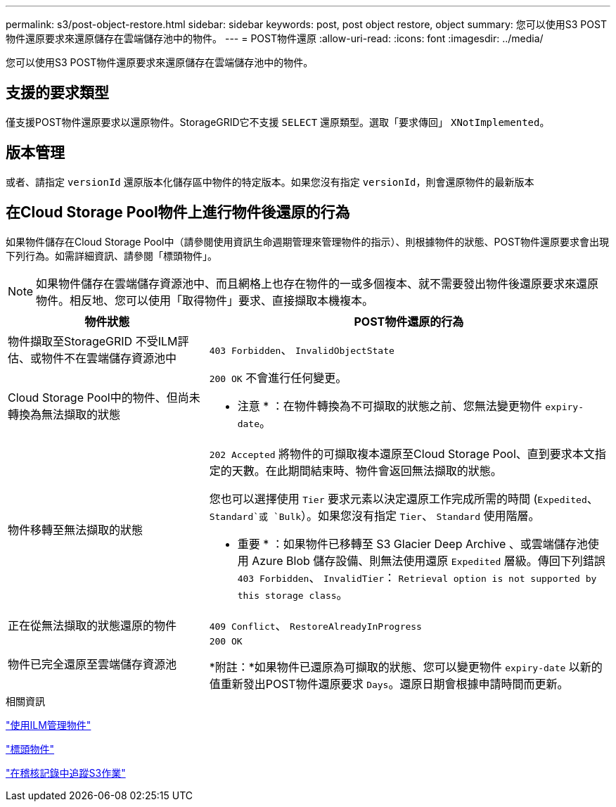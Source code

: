 ---
permalink: s3/post-object-restore.html 
sidebar: sidebar 
keywords: post, post object restore, object 
summary: 您可以使用S3 POST物件還原要求來還原儲存在雲端儲存池中的物件。 
---
= POST物件還原
:allow-uri-read: 
:icons: font
:imagesdir: ../media/


[role="lead"]
您可以使用S3 POST物件還原要求來還原儲存在雲端儲存池中的物件。



== 支援的要求類型

僅支援POST物件還原要求以還原物件。StorageGRID它不支援 `SELECT` 還原類型。選取「要求傳回」 `XNotImplemented`。



== 版本管理

或者、請指定 `versionId` 還原版本化儲存區中物件的特定版本。如果您沒有指定 `versionId`，則會還原物件的最新版本



== 在Cloud Storage Pool物件上進行物件後還原的行為

如果物件儲存在Cloud Storage Pool中（請參閱使用資訊生命週期管理來管理物件的指示）、則根據物件的狀態、POST物件還原要求會出現下列行為。如需詳細資訊、請參閱「標頭物件」。


NOTE: 如果物件儲存在雲端儲存資源池中、而且網格上也存在物件的一或多個複本、就不需要發出物件後還原要求來還原物件。相反地、您可以使用「取得物件」要求、直接擷取本機複本。

[cols="1a,2a"]
|===
| 物件狀態 | POST物件還原的行為 


 a| 
物件擷取至StorageGRID 不受ILM評估、或物件不在雲端儲存資源池中
 a| 
`403 Forbidden`、 `InvalidObjectState`



 a| 
Cloud Storage Pool中的物件、但尚未轉換為無法擷取的狀態
 a| 
`200 OK` 不會進行任何變更。

* 注意 * ：在物件轉換為不可擷取的狀態之前、您無法變更物件 `expiry-date`。



 a| 
物件移轉至無法擷取的狀態
 a| 
`202 Accepted` 將物件的可擷取複本還原至Cloud Storage Pool、直到要求本文指定的天數。在此期間結束時、物件會返回無法擷取的狀態。

您也可以選擇使用 `Tier` 要求元素以決定還原工作完成所需的時間 (`Expedited`、 `Standard`或 `Bulk`）。如果您沒有指定 `Tier`、 `Standard` 使用階層。

* 重要 * ：如果物件已移轉至 S3 Glacier Deep Archive 、或雲端儲存池使用 Azure Blob 儲存設備、則無法使用還原 `Expedited` 層級。傳回下列錯誤 `403 Forbidden`、 `InvalidTier`： `Retrieval option is not supported by this storage class`。



 a| 
正在從無法擷取的狀態還原的物件
 a| 
`409 Conflict`、 `RestoreAlreadyInProgress`



 a| 
物件已完全還原至雲端儲存資源池
 a| 
`200 OK`

*附註：*如果物件已還原為可擷取的狀態、您可以變更物件 `expiry-date` 以新的值重新發出POST物件還原要求 `Days`。還原日期會根據申請時間而更新。

|===
.相關資訊
link:../ilm/index.html["使用ILM管理物件"]

link:head-object.html["標頭物件"]

link:s3-operations-tracked-in-audit-logs.html["在稽核記錄中追蹤S3作業"]
